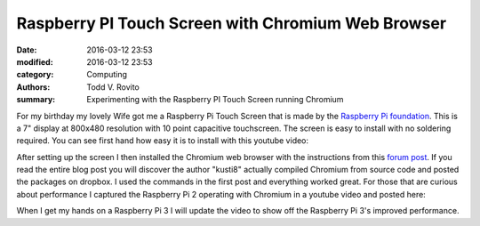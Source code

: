 Raspberry PI Touch Screen with Chromium Web Browser
###################################################

:date: 2016-03-12 23:53
:modified: 2016-03-12 23:53
:category: Computing
:authors: Todd V. Rovito
:summary: Experimenting with the Raspberry PI Touch Screen running Chromium

For my birthday my lovely Wife got me a Raspberry Pi Touch Screen that is
made by the
`Raspberry Pi foundation <https://www.raspberrypi.org/blog/the-eagerly-awaited-raspberry-pi-display/>`_.
This is a 7" display at 800x480 resolution with 10 point capacitive touchscreen.
The screen is easy to install with no soldering required.  You can see first
hand how easy it is to install with this youtube video:

.. youtube:: hqdz66Y-H7M

After setting up the screen I then installed the Chromium web browser with
the instructions from this `forum post <https://www.raspberrypi.org/forums/viewtopic.php?t=121195>`_.
If you read the entire blog post you will discover the author "kusti8" actually
compiled Chromium from source code and posted the packages on dropbox.  I
used the commands in the first post and everything worked great.  For those that
are curious about performance I captured the Raspberry Pi 2 operating with
Chromium in a youtube video and posted here:

.. youtube:: F6Zj00BxtrA

When I get my hands on a Raspberry Pi 3 I will update the video to show off
the Raspberry Pi 3's improved performance.




